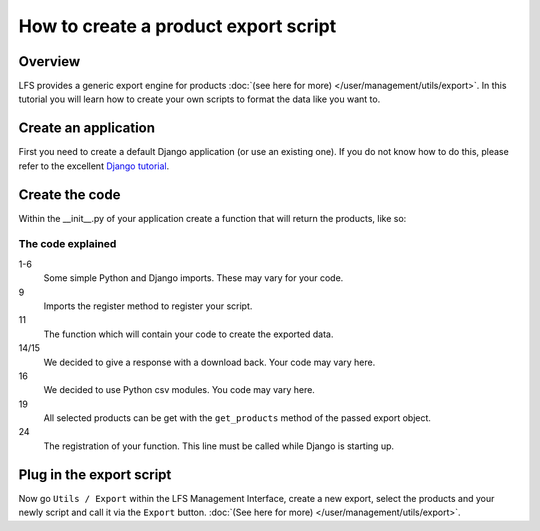 =====================================
How to create a product export script
=====================================

Overview
========

LFS provides a generic export engine for products :doc:`(see here for more)
</user/management/utils/export>`. In this tutorial you will learn how to
create your own scripts to format the data like you want to.

Create an application
======================

First you need to create a default Django application (or use an existing one).
If you do not know how to do this, please refer to the excellent `Django
tutorial <http://docs.djangoproject.com/en/dev/intro/tutorial01/>`_.

Create the code
===============

Within the __init__.py of your application create a function that will return
the products, like so:

.. code-block:: python
    :linenos:

    # python imports
    import csv

    # django imports
    from django.http import HttpResponse
    from django.core.mail import send_mail

    # lfs imports
    from lfs.export.utils import register

    def export(request, export):
        """Export method for acme.com
        """
        response = HttpResponse(mimetype="text/csv")
        response["Content-Disposition"] = "attachment; filename=acme.txt"

        writer = csv.writer(response, delimiter=";", quotechar='"', quoting=csv.QUOTE_ALL)

        for product in export.get_products():
            writer.writerow(product.id, product.get_name())

        return response

    register(export, "acme.com")

The code explained
-------------------

1-6
    Some simple Python and Django imports. These may vary for your code.

9
    Imports the register method to register your script.

11
    The function which will contain your code to create the exported data.

14/15
    We decided to give a response with a download back. Your code may vary here.

16
    We decided to use Python csv modules. You code may vary here.

19
    All selected products can be get with the ``get_products`` method of the
    passed export object.

24
    The registration of your function. This line must be called while Django
    is starting up.

Plug in the export script
=========================

Now go ``Utils / Export`` within the LFS Management Interface, create a new
export, select the products and your newly script and call it via the ``Export``
button. :doc:`(See here for more) </user/management/utils/export>`.
